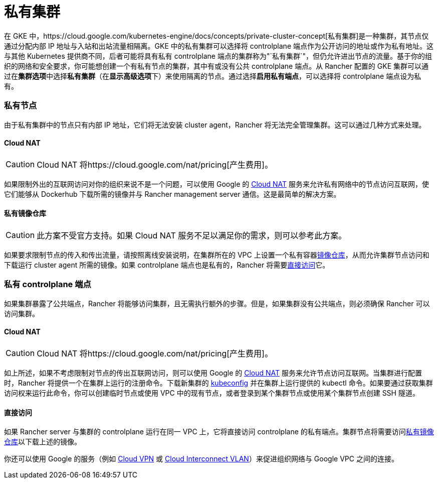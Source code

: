 = 私有集群

在 GKE 中，https://cloud.google.com/kubernetes-engine/docs/concepts/private-cluster-concept[私有集群]是一种集群，其节点仅通过分配内部 IP 地址与入站和出站流量相隔离。GKE 中的私有集群可以选择将 controlplane 端点作为公开访问的地址或作为私有地址。这与其他 Kubernetes 提供商不同，后者可能将具有私有 controlplane 端点的集群称为"`私有集群`"，但仍允许进出节点的流量。基于你的组织的网络和安全要求，你可能想创建一个有私有节点的集群，其中有或没有公共 controlplane 端点。从 Rancher 配置的 GKE 集群可以通过在**集群选项**中选择**私有集群**（在**显示高级选项**下）来使用隔离的节点。通过选择**启用私有端点**，可以选择将 controlplane 端点设为私有。

=== 私有节点

由于私有集群中的节点只有内部 IP 地址，它们将无法安装 cluster agent，Rancher 将无法完全管理集群。这可以通过几种方式来处理。

==== Cloud NAT

[CAUTION]
====

Cloud NAT 将https://cloud.google.com/nat/pricing[产生费用]。
====


如果限制外出的互联网访问对你的组织来说不是一个问题，可以使用 Google 的 https://cloud.google.com/nat/docs/using-nat[Cloud NAT] 服务来允许私有网络中的节点访问互联网，使它们能够从 Dockerhub 下载所需的镜像并与 Rancher management server 通信。这是最简单的解决方案。

==== 私有镜像仓库

[CAUTION]
====

此方案不受官方支持。如果 Cloud NAT 服务不足以满足你的需求，则可以参考此方案。
====


如果要求限制节点的传入和传出流量，请按照离线安装说明，在集群所在的 VPC 上设置一个私有容器xref:../../../../pages-for-subheaders/air-gapped-helm-cli-install.adoc[镜像仓库]，从而允许集群节点访问和下载运行 cluster agent 所需的镜像。如果 controlplane 端点也是私有的，Rancher 将需要<<直接访问,直接访问>>它。

=== 私有 controlplane 端点

如果集群暴露了公共端点，Rancher 将能够访问集群，且无需执行额外的步骤。但是，如果集群没有公共端点，则必须确保 Rancher 可以访问集群。

==== Cloud NAT

[CAUTION]
====

Cloud NAT 将https://cloud.google.com/nat/pricing[产生费用]。
====


如上所述，如果不考虑限制对节点的传出互联网访问，则可以使用 Google 的 https://cloud.google.com/nat/docs/using-nat[Cloud NAT] 服务来允许节点访问互联网。当集群进行配置时，Rancher 将提供一个在集群上运行的注册命令。下载新集群的 https://cloud.google.com/kubernetes-engine/docs/how-to/cluster-access-for-kubectl[kubeconfig] 并在集群上运行提供的 kubectl 命令。如果要通过获取集群访问权来运行此命令，你可以创建临时节点或使用 VPC 中的现有节点，或者登录到某个集群节点或使用某个集群节点创建 SSH 隧道。

==== 直接访问

如果 Rancher server 与集群的 controlplane 运行在同一 VPC 上，它将直接访问 controlplane 的私有端点。集群节点将需要访问<<私有镜像仓库,私有镜像仓库>>以下载上述的镜像。

你还可以使用 Google 的服务（例如 https://cloud.google.com/network-connectivity/docs/vpn/concepts/overview[Cloud VPN] 或 https://cloud.google.com/network-connectivity/docs/interconnect[Cloud Interconnect VLAN]）来促进组织网络与 Google VPC 之间的连接。
